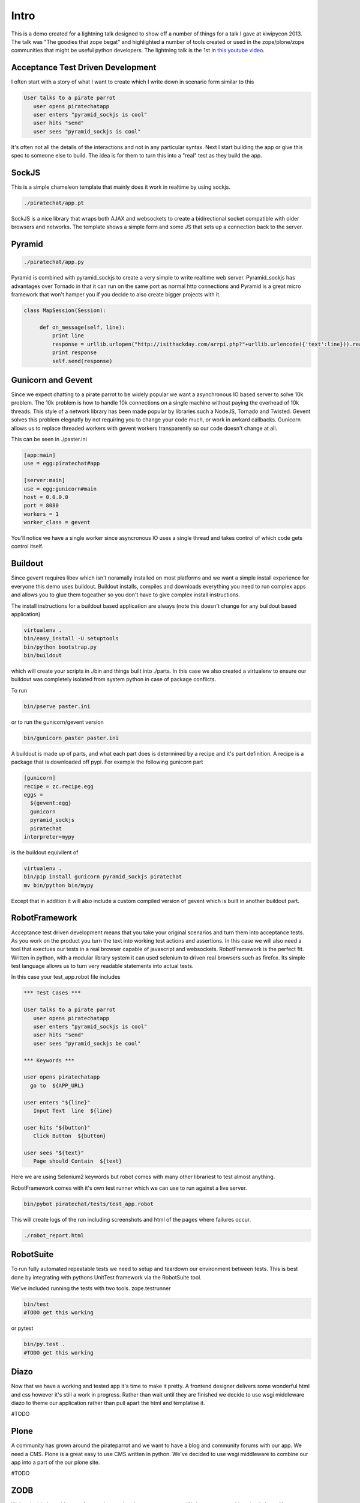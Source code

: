 Intro
=====

This is a demo created for a lightning talk designed to show off a number of things for a talk I gave
at kiwipycon 2013. The talk was "The goodies that zope begat" and highlighted a number of tools created
or used in the zope/plone/zope communities that might be useful python developers.
The lightning talk is the 1st in `this youtube video <http://www.youtube.com/watch?v=G1fIPwkCsgg>`_.

Acceptance Test Driven Development
----------------------------------

I often start with a story of what I want to create which I write down in scenario form similar to this

.. code::

    User talks to a pirate parrot
       user opens piratechatapp
       user enters "pyramid_sockjs is cool"
       user hits "send"
       user sees "pyramid_sockjs is cool"

It's often not all the details of the interactions and not in any particular syntax.
Next I start building the app or give this spec to someone else to build. The idea is for them to turn
this into a "real" test as they build the app.

SockJS
------

This is a simple chameleon template that mainly does it work in realtime by using sockjs.

.. code::

  ./piratechat/app.pt

SockJS is a nice library that wraps both AJAX and websockets to create a bidirectional socket compatible with
older browsers and networks. The template shows a simple form and some JS that sets up a connection back
to the server.

Pyramid
-------

.. code::

  ./piratechat/app.py

Pyramid is combined with pyramid_sockjs to create a very simple to write realtime web server. Pyramid_sockjs
has advantages over Tornado in that it can run on the same port as normal http connections and Pyramid is
a great micro framework that won't hamper you if you decide to also create bigger projects with it.

.. code::

   class MapSession(Session):

        def on_message(self, line):
            print line
            response = urllib.urlopen("http://isithackday.com/arrpi.php?"+urllib.urlencode({'text':line})).read()
            print response
            self.send(response)


Gunicorn and Gevent
-------------------

Since we expect chatting to a pirate parrot to be widely popular we want a asynchronous IO based server to solve
10k problem. The 10k problem is how to handle 10k connections on a single machine without paying the overhead
of 10k threads. This style of a network library has been made popular by libraries such a NodeJS, Tornado and Twisted.
Gevent solves this problem elegnatly by not requiring you to change your code much, or work in awkard callbacks.
Gunicorn allows us to replace threaded workers with gevent workers transparently so our code doesn't change at all.

This can be seen in ./paster.ini

.. code::

    [app:main]
    use = egg:piratechat#app

    [server:main]
    use = egg:gunicorn#main
    host = 0.0.0.0
    port = 8080
    workers = 1
    worker_class = gevent

You'll notice we have a single worker since asyncronous IO uses a single thread and takes control of which code gets
control itself.


Buildout
--------

Since gevent requires libev which isn't noramally installed on most platforms and we want a simple install experience
for everyone this demo uses buildout. Buildout installs, compiles and downloads everything you need to run complex apps and allows
you to glue them togeather so you don't have to give complex install instructions.

The install instructions for a buildout based application are always (note this doesn't change for any buildout based application)

.. code::

    virtualenv .
    bin/easy_install -U setuptools
    bin/python bootstrap.py
    bin/buildout

which will create your scripts in ./bin and things built into ./parts. In this case we also created a virtualenv
to ensure our buildout was completely isolated from system python in case of package conflicts.

To run

.. code::

    bin/pserve paster.ini

or to run the gunicorn/gevent version

.. code::

    bin/gunicorn_paster paster.ini

A buildout is made up of parts, and what each part does is determined by a recipe and it's part definition.
A recipe is a package that is downloaded off pypi. For example the following gunicorn part

.. code::

    [gunicorn]
    recipe = zc.recipe.egg
    eggs =
      ${gevent:egg}
      gunicorn
      pyramid_sockjs
      piratechat
    interpreter=mypy

is the buildout equivilent of

.. code::

    virtualenv .
    bin/pip install gunicorn pyramid_sockjs piratechat
    mv bin/python bin/mypy

Except that in addition it will also include a custom compiled version of gevent which is built in another buildout part.



RobotFramework
--------------

Acceptance test driven development means that you take your original scenarios and turn them into acceptance tests.
As you work on the product you turn the text into working test actions and assertions. In this case we will also
need a tool that exectues our tests in a real browser capable of javascript and websockets. RobotFramework is the
perfect fit. Written in python, with a modular library system it can used selenium to driven real browsers such
as firefox. Its simple test language allows us to turn very readable statements into actual tests.

In this case your test_app.robot file includes

.. code::

    *** Test Cases ***

    User talks to a pirate parrot
       user opens piratechatapp
       user enters "pyramid_sockjs is cool"
       user hits "send"
       user sees "pyramid_sockjs be cool"

    *** Keywords ***

    user opens piratechatapp
      go to  ${APP_URL}

    user enters "${line}"
       Input Text  line  ${line}

    user hits "${button}"
       Click Button  ${button}

    user sees "${text}"
       Page should Contain  ${text}

Here we are using Selenium2 keywords but robot comes with many other librariest to test almost anything.

RobotFramework comes with it's own test runner which we can use to run against a live server.

.. code::

    bin/pybot piratechat/tests/test_app.robot

This will create logs of the run including screenshots and html of the pages where failures occur.

.. code::

    ./robot_report.html

RobotSuite
----------

To run fully automated repeatable tests we need to setup and teardown our environment between tests.
This is best done by integrating with pythons UnitTest framework via the RobotSuite tool.


We've included running the tests with two tools. zope.testrunner

.. code::

   bin/test
   #TODO get this working

or pytest

.. code::

   bin/py.test .
   #TODO get this working

Diazo
-----

Now that we have a working and tested app it's time to make it pretty. A frontend designer delivers
some wonderful html and css however it's still a work in progress. Rather than wait until they are
finished we decide to use wsgi middleware diazo to theme our application rather than pull apart the
html and templatise it.

#TODO

Plone
-----

A community has grown around the pirateparrot and we want to have a blog and community forums with
our app. We need a CMS. Plone is a great easy to use CMS written in python. We've decided to use wsgi
middleware to combine our app into a part of the our plone site.

#TODO

ZODB
----

We've decided to add a new feature that tracks what everyone enters. We just want something simple
but still transactional and we don't want to both installing a whole relational database. We
decide to use the ZODB

#TODO

ZTK Adapters
------------

We decide we want our application to be plugable. We might like to have other services other the
speak like a pirate translater. So we define a ITranslator service interface.

#TODO

Traversal
---------

We will adjust our urls so you can share them with others. After you type in your name will get
your own pirate chat room, and see all the recent chat in the room.

#TODO


